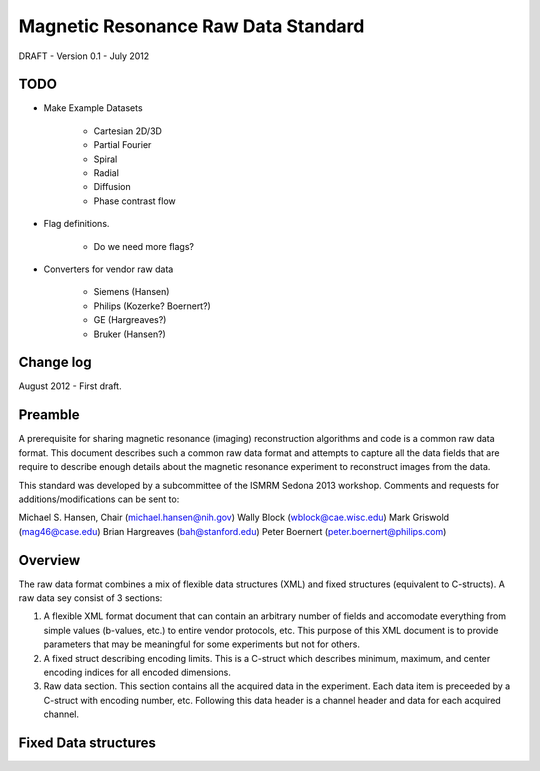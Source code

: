 Magnetic Resonance Raw Data Standard
*************************************

DRAFT - Version 0.1 - July 2012

TODO
-------------------------

* Make Example Datasets

	- Cartesian 2D/3D
	- Partial Fourier
	- Spiral
	- Radial
	- Diffusion
	- Phase contrast flow

* Flag definitions.

	- Do we need more flags?

* Converters for vendor raw data 

	- Siemens (Hansen)
	- Philips (Kozerke? Boernert?)
	- GE (Hargreaves?)
	- Bruker (Hansen?)

Change log
----------

August 2012 - First draft.

Preamble
---------

A prerequisite for sharing magnetic resonance (imaging) reconstruction algorithms and code is a common raw data format. This document describes such a common raw data format and attempts to capture all the data fields that are require to describe enough details about the magnetic resonance experiment to reconstruct images from the data.

This standard was developed by a subcommittee of the ISMRM Sedona 2013 workshop. Comments and requests for additions/modifications can be sent to:

Michael S. Hansen, Chair (michael.hansen@nih.gov)
Wally Block (wblock@cae.wisc.edu)
Mark Griswold (mag46@case.edu)
Brian Hargreaves (bah@stanford.edu)
Peter Boernert (peter.boernert@philips.com)


Overview
---------

The raw data format combines a mix of flexible data structures (XML) and fixed structures (equivalent to C-structs). A raw data sey consist of 3 sections:

1. A flexible XML format document that can contain an arbitrary number of fields and accomodate everything from simple values (b-values, etc.) to entire vendor protocols, etc. This purpose of this XML document is to provide parameters that may be meaningful for some experiments but not for others. 
2. A fixed struct describing encoding limits. This is a C-struct which describes minimum, maximum, and center encoding indices for all encoded dimensions. 
3. Raw data section. This section contains all the acquired data in the experiment. Each data item is preceeded by a C-struct with encoding number, etc. Following this data header is a channel header and data for each acquired channel.


Fixed Data structures
----------------------

::
